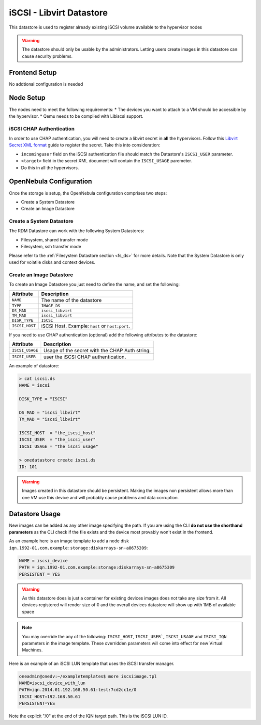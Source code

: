 .. _iscsi_ds:

================================================================================
iSCSI - Libvirt Datastore
================================================================================

This datastore is used to register already existing iSCSI volume available to the hypervisor nodes

.. warning:: The datastore should only be usable by the administrators. Letting users create images in this datastore can cause security problems.

Frontend Setup
================================================================================
No addtional configuration is needed

Node Setup
================================================================================
The nodes need to meet the following requirements:
* The devices you want to attach to a VM should be accessible by the hypervisor.
* Qemu needs to be compiled with Libiscsi support.

iSCSI CHAP Authentication
--------------------------------------------------------------------------------
In order to use CHAP authentication, you will need to create a libvirt secret in **all** the hypervisors. Follow this `Libvirt Secret XML format <https://libvirt.org/formatsecret.html#iSCSIUsageType>`__ guide to register the secret. Take this into consideration:

* ``incominguser`` field on the iSCSI authentication file should match the Datastore's ``ISCSI_USER`` parameter.
* ``<target>`` field in the secret XML document will contain the ``ISCSI_USAGE`` paremeter.
* Do this in all the hypervisors.


.. _iscsi_ds_templates:

OpenNebula Configuration
================================================================================
Once the storage is setup, the OpenNebula configuration comprises two steps:

* Create a System Datastore
* Create an Image Datastore

Create a System Datastore
--------------------------------------------------------------------------------

The RDM Datastore can work with the following System Datastores:

* Filesystem, shared transfer mode
* Filesystem, ssh transfer mode

Please refer to the :ref:`Filesystem Datastore section <fs_ds>` for more details. Note that the System Datastore is only used for volatile disks and context devices.


Create an Image Datastore
--------------------------------------------------------------------------------

To create an Image Datastore you just need to define the name, and set the following:

+----------------+-------------------------------------------------+
|   Attribute    |                   Description                   |
+================+=================================================+
| ``NAME``       | The name of the datastore                       |
+----------------+-------------------------------------------------+
| ``TYPE``       | ``IMAGE_DS``                                    |
+----------------+-------------------------------------------------+
| ``DS_MAD``     | ``iscsi_libvirt``                               |
+----------------+-------------------------------------------------+
| ``TM_MAD``     | ``iscsi_libvirt``                               |
+----------------+-------------------------------------------------+
| ``DISK_TYPE``  | ``ISCSI``                                       |
+----------------+-------------------------------------------------+
| ``ISCSI_HOST`` | iSCSI Host. Example: ``host`` or ``host:port``. |
+----------------+-------------------------------------------------+

If you need to use CHAP authentication (optional) add the following attributes to the datastore:

+-----------------+-------------------------------------------------+
|   Attribute     |                   Description                   |
+=================+=================================================+
| ``ISCSI_USAGE`` | Usage of the secret with the CHAP Auth string.  |
+-----------------+-------------------------------------------------+
| ``ISCSI_USER``  | user the iSCSI CHAP authentication.             |
+-----------------+-------------------------------------------------+

An example of datastore:

.. code::

    > cat iscsi.ds
    NAME = iscsi

    DISK_TYPE = "ISCSI"

    DS_MAD = "iscsi_libvirt"
    TM_MAD = "iscsi_libvirt"

    ISCSI_HOST  = "the_iscsi_host"
    ISCSI_USER  = "the_iscsi_user"
    ISCSI_USAGE = "the_iscsi_usage"

    > onedatastore create iscsi.ds
    ID: 101

.. warning:: Images created in this datastore should be persistent. Making the images non persistent allows more than one VM use this device and will probably cause problems and data corruption.

Datastore Usage
================================================================================

New images can be added as any other image specifying the path. If you are using the CLI **do not use the shorthand parameters** as the CLI check if the file exists and the device most provably won't exist in the frontend.

As an example here is an image template to add a node disk ``iqn.1992-01.com.example:storage:diskarrays-sn-a8675309``:

.. code::

    NAME = iscsi_device
    PATH = iqn.1992-01.com.example:storage:diskarrays-sn-a8675309
    PERSISTENT = YES

.. warning:: As this datastore does is just a container for existing devices images does not take any size from it. All devices registered will render size of 0 and the overall devices datastore will show up with 1MB of available space

.. note:: You may override the any of the following: ``ISCSI_HOST``, ``ISCSI_USER```, ``ISCSI_USAGE`` and ``ISCSI_IQN`` parameters in the image template. These overridden parameters will come into effect for new Virtual Machines.

Here is an example of an iSCSI LUN template that uses the iSCSI transfer manager.

.. code::

  oneadmin@onedv:~/exampletemplates$ more iscsiimage.tpl
  NAME=iscsi_device_with_lun
  PATH=iqn.2014.01.192.168.50.61:test:7cd2cc1e/0
  ISCSI_HOST=192.168.50.61
  PERSISTENT=YES

Note the explicit "/0" at the end of the IQN target path. This is the iSCSI LUN ID.

